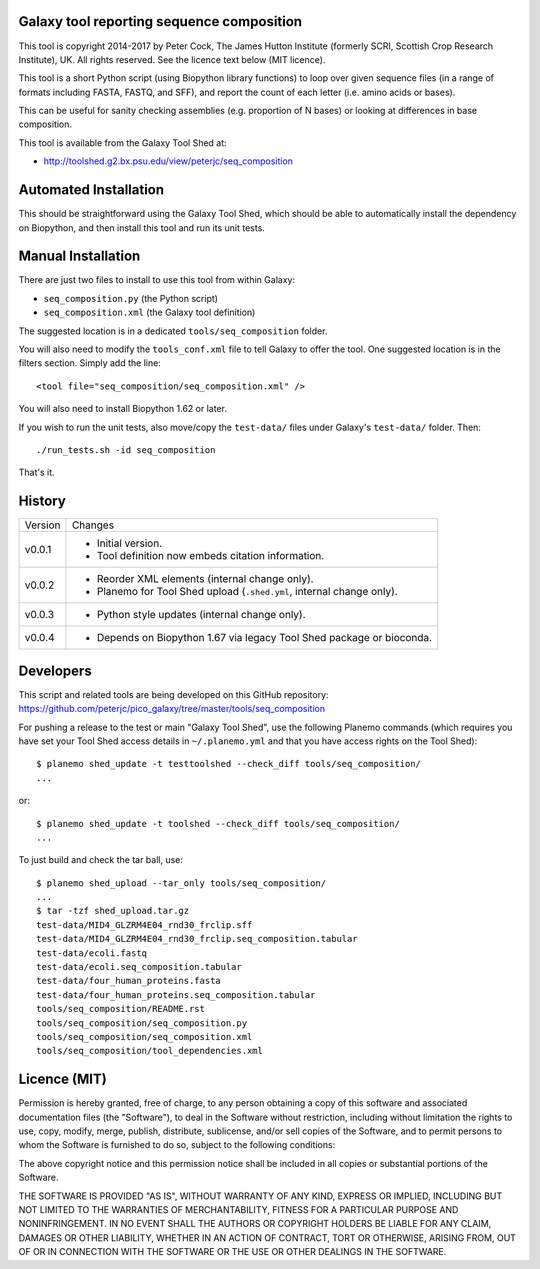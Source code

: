 Galaxy tool reporting sequence composition
==========================================

This tool is copyright 2014-2017 by Peter Cock, The James Hutton Institute
(formerly SCRI, Scottish Crop Research Institute), UK. All rights reserved.
See the licence text below (MIT licence).

This tool is a short Python script (using Biopython library functions) to
loop over given sequence files (in a range of formats including FASTA, FASTQ,
and SFF), and report the count of each letter (i.e. amino acids or bases).

This can be useful for sanity checking assemblies (e.g. proportion of N
bases) or looking at differences in base composition.

This tool is available from the Galaxy Tool Shed at:

* http://toolshed.g2.bx.psu.edu/view/peterjc/seq_composition


Automated Installation
======================

This should be straightforward using the Galaxy Tool Shed, which should be
able to automatically install the dependency on Biopython, and then install
this tool and run its unit tests.


Manual Installation
===================

There are just two files to install to use this tool from within Galaxy:

* ``seq_composition.py`` (the Python script)
* ``seq_composition.xml`` (the Galaxy tool definition)

The suggested location is in a dedicated ``tools/seq_composition`` folder.

You will also need to modify the ``tools_conf.xml`` file to tell Galaxy to offer the
tool. One suggested location is in the filters section. Simply add the line::

    <tool file="seq_composition/seq_composition.xml" />

You will also need to install Biopython 1.62 or later.

If you wish to run the unit tests, also	move/copy the ``test-data/`` files
under Galaxy's ``test-data/`` folder. Then::

    ./run_tests.sh -id seq_composition

That's it.


History
=======

======= ======================================================================
Version Changes
------- ----------------------------------------------------------------------
v0.0.1  - Initial version.
        - Tool definition now embeds citation information.
v0.0.2  - Reorder XML elements (internal change only).
        - Planemo for Tool Shed upload (``.shed.yml``, internal change only).
v0.0.3  - Python style updates (internal change only).
v0.0.4  - Depends on Biopython 1.67 via legacy Tool Shed package or bioconda.
======= ======================================================================


Developers
==========

This script and related tools are being developed on this GitHub repository:
https://github.com/peterjc/pico_galaxy/tree/master/tools/seq_composition


For pushing a release to the test or main "Galaxy Tool Shed", use the following
Planemo commands (which requires you have set your Tool Shed access details in
``~/.planemo.yml`` and that you have access rights on the Tool Shed)::

    $ planemo shed_update -t testtoolshed --check_diff tools/seq_composition/
    ...

or::

    $ planemo shed_update -t toolshed --check_diff tools/seq_composition/
    ...

To just build and check the tar ball, use::

    $ planemo shed_upload --tar_only tools/seq_composition/
    ...
    $ tar -tzf shed_upload.tar.gz 
    test-data/MID4_GLZRM4E04_rnd30_frclip.sff
    test-data/MID4_GLZRM4E04_rnd30_frclip.seq_composition.tabular
    test-data/ecoli.fastq
    test-data/ecoli.seq_composition.tabular
    test-data/four_human_proteins.fasta
    test-data/four_human_proteins.seq_composition.tabular
    tools/seq_composition/README.rst
    tools/seq_composition/seq_composition.py
    tools/seq_composition/seq_composition.xml
    tools/seq_composition/tool_dependencies.xml


Licence (MIT)
=============

Permission is hereby granted, free of charge, to any person obtaining a copy
of this software and associated documentation files (the "Software"), to deal
in the Software without restriction, including without limitation the rights
to use, copy, modify, merge, publish, distribute, sublicense, and/or sell
copies of the Software, and to permit persons to whom the Software is
furnished to do so, subject to the following conditions:

The above copyright notice and this permission notice shall be included in
all copies or substantial portions of the Software.

THE SOFTWARE IS PROVIDED "AS IS", WITHOUT WARRANTY OF ANY KIND, EXPRESS OR
IMPLIED, INCLUDING BUT NOT LIMITED TO THE WARRANTIES OF MERCHANTABILITY,
FITNESS FOR A PARTICULAR PURPOSE AND NONINFRINGEMENT. IN NO EVENT SHALL THE
AUTHORS OR COPYRIGHT HOLDERS BE LIABLE FOR ANY CLAIM, DAMAGES OR OTHER
LIABILITY, WHETHER IN AN ACTION OF CONTRACT, TORT OR OTHERWISE, ARISING FROM,
OUT OF OR IN CONNECTION WITH THE SOFTWARE OR THE USE OR OTHER DEALINGS IN
THE SOFTWARE.
